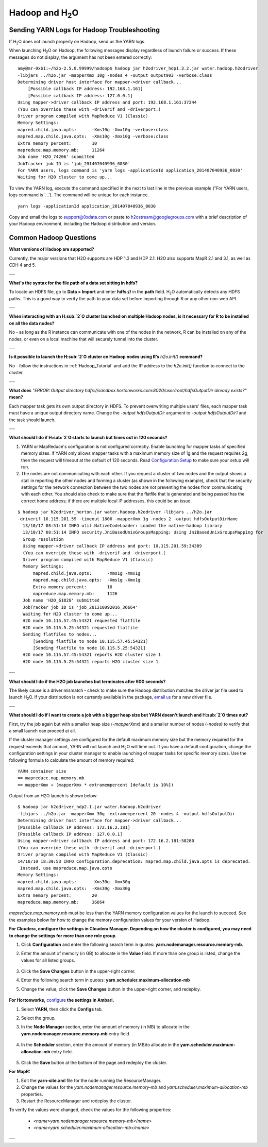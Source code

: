 .. _Hadoop_Related:


Hadoop and H\ :sub:`2`\ O
=========================

Sending YARN Logs for Hadoop Troubleshooting
""""""""""""""""""""""""""""""""""""""""""""
If H\ :sub:`2`\ O does not launch properly on Hadoop, send us the YARN logs.

When launching H\ :sub:`2`\ O on Hadoop, the following messages display regardless of launch failure or success. If these messages do not display, the argument has not been entered correctly:

::

  amy@mr-0xb1:~/h2o-2.5.0.99999/hadoop$ hadoop jar h2odriver_hdp1.3.2.jar water.hadoop.h2odriver
  -libjars ../h2o.jar -mapperXmx 10g -nodes 4 -output output903 -verbose:class
  Determining driver host interface for mapper->driver callback...
      [Possible callback IP address: 192.168.1.161]
      [Possible callback IP address: 127.0.0.1]
  Using mapper->driver callback IP address and port: 192.168.1.161:37244
  (You can override these with -driverif and -driverport.)
  Driver program compiled with MapReduce V1 (Classic)
  Memory Settings:
  mapred.child.java.opts:      -Xms10g -Xmx10g -verbose:class
  mapred.map.child.java.opts:  -Xms10g -Xmx10g -verbose:class
  Extra memory percent:        10
  mapreduce.map.memory.mb:     11264
  Job name 'H2O_74206' submitted
  JobTracker job ID is 'job_201407040936_0030'
  For YARN users, logs command is 'yarn logs -applicationId application_201407040936_0030' 
  Waiting for H2O cluster to come up...


To view the YARN log, execute the command specified in the next to last line in the previous example ("For YARN users, logs command is '...'). The command will be unique for each instance. 

::

  yarn logs -applicationId application_201407040936_0030

Copy and email the logs to support@0xdata.com or paste to h2ostream@googlegroups.com with a brief
description of your Hadoop environment, including the Hadoop distribution and version.


Common Hadoop Questions
""""""""""""""""""""""""

**What versions of Hadoop are supported?**

Currently, the major versions that H2O supports are HDP 1.3 and HDP 2.1. H2O also supports MapR 2.1 and 3.1, as well as CDH 4 and 5. 

---


**What's the syntax for the file path of a data set sitting in hdfs?**

To locate an HDFS file, go to **Data > Import** and enter **hdfs://** in the **path** field. H\ :sub:`2`\ O automatically detects any HDFS paths. This is a good way to verify the path to your data set before importing through R or any other non-web API.

---

**When interacting with an H\ :sub:`2`\ O cluster launched on multiple Hadoop nodes, is it necessary for R to be installed on all the data nodes?**

No - as long as the R instance can communicate with one of the nodes in the network, R can be installed on any of the nodes, or even on a local machine that will securely tunnel into the cluster.

---

**Is it possible to launch the H\ :sub:`2`\ O cluster on Hadoop nodes using R’s** `h2o.init()` **command?**

No - follow the instructions in :ref:`Hadoop_Tutorial` and add the IP address to the `h2o.init()` function to connect to the cluster.

---

**What does** `"ERROR: Output directory hdfs://sandbox.hortonworks.com:8020/user/root/hdfsOutputDir already exists?"` **mean?**

Each mapper task gets its own output directory in HDFS. To prevent overwriting multiple users' files, each mapper task must have a unique output directory name. Change
the `-output hdfsOutputDir` argument to `-output hdfsOutputDir1` and the task should launch.

---

**What should I do if H\ :sub:`2`\ O  starts to launch but times out in 120 seconds?**


1. YARN or MapReduce's configuration is not configured correctly. Enable launching for mapper tasks of specified memory sizes. If YARN only allows mapper tasks with a maximum memory size of 1g and the request requires 2g, then the request will timeout at the default of 120 seconds. Read `Configuration Setup <http://hortonworks.com/blog/how-to-plan-and-configure-yarn-in-hdp-2-0/>`_ to make sure your setup will run.

2. The nodes are not communicating with each other. If you request a cluster of two nodes and the output shows a stall in reporting the other nodes and forming a cluster (as shown in the following example), check that the security settings for the network connection between the two nodes are not preventing the nodes from communicating with each other. You should also check to make sure that the flatfile that is generated and being passed has the correct home address; if there are multiple local IP addresses, this could be an issue.


::

  $ hadoop jar h2odriver_horton.jar water.hadoop.h2odriver -libjars ../h2o.jar
  -driverif 10.115.201.59 -timeout 1800 -mapperXmx 1g -nodes 2 -output hdfsOutputDirName
    13/10/17 08:51:14 INFO util.NativeCodeLoader: Loaded the native-hadoop library
    13/10/17 08:51:14 INFO security.JniBasedUnixGroupsMapping: Using JniBasedUnixGroupsMapping for
    Group resolution
    Using mapper->driver callback IP address and port: 10.115.201.59:34389
    (You can override these with -driverif and -driverport.)
    Driver program compiled with MapReduce V1 (Classic)
    Memory Settings:
        mapred.child.java.opts:      -Xms1g -Xmx1g
        mapred.map.child.java.opts:  -Xms1g -Xmx1g
        Extra memory percent:        10
        mapreduce.map.memory.mb:     1126
    Job name 'H2O_61026' submitted
    JobTracker job ID is 'job_201310092016_36664'
    Waiting for H2O cluster to come up...
    H2O node 10.115.57.45:54321 requested flatfile
    H2O node 10.115.5.25:54321 requested flatfile
    Sending flatfiles to nodes...
        [Sending flatfile to node 10.115.57.45:54321]
        [Sending flatfile to node 10.115.5.25:54321]
    H2O node 10.115.57.45:54321 reports H2O cluster size 1
    H2O node 10.115.5.25:54321 reports H2O cluster size 1
    
---

**What should I do if the H2O job launches but  terminates after 600 seconds?**

The likely cause is a driver mismatch - check to make sure the Hadoop distribution matches the driver jar file used to launch H\ :sub:`2`\ O. If your distribution is not currently
available in the package, `email us <support@0xdata>`_ for a new driver file.

---

**What should I do if I want to create a job with a bigger heap size but YARN doesn't launch and H\ :sub:`2`\ O times out?**

First, try the job again but with a smaller heap size (`-mapperXmx`) and a smaller number of nodes (`-nodes`) to verify that a small launch can proceed at all.

If the cluster manager settings are configured for the default maximum memory size but the memory required for the request exceeds that amount, YARN will not launch and H\ :sub:`2`\ O  will time out. 
If you have a default configuration, change the configuration settings in your cluster manager to enable launching of mapper tasks for specific memory sizes. Use the following formula to calculate the amount of memory required: 

::

    YARN container size 
    == mapreduce.map.memory.mb
    == mapperXmx + (mapperXmx * extramempercent [default is 10%])

Output from an H2O launch is shown below:

::

    $ hadoop jar h2odriver_hdp2.1.jar water.hadoop.h2odriver 
    -libjars ../h2o.jar -mapperXmx 30g -extramempercent 20 -nodes 4 -output hdfsOutputDir
    Determining driver host interface for mapper->driver callback...
    [Possible callback IP address: 172.16.2.181]
    [Possible callback IP address: 127.0.0.1]
    Using mapper->driver callback IP address and port: 172.16.2.181:58280
    (You can override these with -driverif and -driverport.)
    Driver program compiled with MapReduce V1 (Classic)
    14/10/10 18:39:53 INFO Configuration.deprecation: mapred.map.child.java.opts is deprecated.
     Instead, use mapreduce.map.java.opts
    Memory Settings:
    mapred.child.java.opts:      -Xms30g -Xmx30g
    mapred.map.child.java.opts:  -Xms30g -Xmx30g
    Extra memory percent:        20
    mapreduce.map.memory.mb:     36864


`mapreduce.map.memory.mb` must be less than the YARN memory configuration values for the launch to succeed.  See the examples below for how to change the memory configuration values for your version of Hadoop.


**For Cloudera, configure the settings in Cloudera Manager. Depending on how the cluster is configured, you may need to change the settings for more than one role group.**
	
1. Click **Configuration** and enter the following search term in quotes: **yarn.nodemanager.resource.memory-mb**.

2. Enter the amount of memory (in GB) to allocate in the **Value** field. If more than one group is listed, change the values for all listed groups.
	
	.. image:: TroubleshootingHadoopClouderayarnnodemgr.png
	   :width: 100 %	
	
3. Click the **Save Changes** button in the upper-right corner. 
4. Enter the following search term in quotes: **yarn.scheduler.maximum-allocation-mb**
5. Change the value, click the **Save Changes** button in the upper-right corner, and redeploy.
	
	.. image:: TroubleshootingHadoopClouderayarnscheduler.png
	   :width: 100%
			
	
**For Hortonworks,** `configure <http://docs.hortonworks.com/HDPDocuments/Ambari-1.6.0.0/bk_Monitoring_Hadoop_Book/content/monitor-chap2-3-3_2x.html>`_ **the settings in Ambari.**

1. Select **YARN**, then click the **Configs** tab. 
2. Select the group. 
3. In the **Node Manager** section, enter the amount of memory (in MB) to allocate in the **yarn.nodemanager.resource.memory-mb** entry field. 
	
	.. image:: TroubleshootingHadoopAmbariNodeMgr.png
	  :width: 100 %
	  
4. In the **Scheduler** section, enter the amount of memory (in MB)to allocate in the **yarn.scheduler.maximum-allocation-mb** entry field. 
	
	.. image:: TroubleshootingHadoopAmbariyarnscheduler.png
	  :width: 100 %

5. 	Click the **Save** button at the bottom of the page and redeploy the cluster. 
	

**For MapR:**

1. Edit the **yarn-site.xml** file for the node running the ResourceManager. 
2. Change the values for the `yarn.nodemanager.resource.memory-mb` and `yarn.scheduler.maximum-allocation-mb` properties.
3. Restart the ResourceManager and redeploy the cluster. 
	

To verify the values were changed, check the values for the following properties:
 	
	 - `<name>yarn.nodemanager.resource.memory-mb</name>`
	 - `<name>yarn.scheduler.maximum-allocation-mb</name>`
	
---

